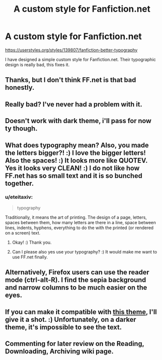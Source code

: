 #+TITLE: A custom style for Fanfiction.net

* A custom style for Fanfiction.net
:PROPERTIES:
:Author: eteitaxiv
:Score: 25
:DateUnix: 1516090647.0
:DateShort: 2018-Jan-16
:END:
[[https://userstyles.org/styles/139807/fanfiction-better-typography]]

I have designed a simple custom style for Fanfiction.net. Their typographic design is really bad, this fixes it.


** Thanks, but I don't think FF.net is that bad honestly.
:PROPERTIES:
:Author: LocalMadman
:Score: 17
:DateUnix: 1516115283.0
:DateShort: 2018-Jan-16
:END:


** Really bad? I've never had a problem with it.
:PROPERTIES:
:Author: AutumnSouls
:Score: 19
:DateUnix: 1516114702.0
:DateShort: 2018-Jan-16
:END:


** Doesn't work with dark theme, i'll pass for now ty though.
:PROPERTIES:
:Score: 3
:DateUnix: 1516127237.0
:DateShort: 2018-Jan-16
:END:


** What does typography mean? Also, you made the letters bigger?! :) I love the bigger letters! Also the spaces! :) It looks more like QUOTEV. Yes it looks very CLEAN! :) I do not like how FF.net has so small text and it is so bunched together.
:PROPERTIES:
:Score: 2
:DateUnix: 1516126225.0
:DateShort: 2018-Jan-16
:END:

*** u/eteitaxiv:
#+begin_quote
  typography
#+end_quote

Traditionally, it means the art of printing. The design of a page, letters, spaces between them, how many letters are there in a line, space between lines, indents, hyphens, everything to do the with the printed (or rendered on a screen) text.
:PROPERTIES:
:Author: eteitaxiv
:Score: 0
:DateUnix: 1516140170.0
:DateShort: 2018-Jan-17
:END:

**** Okay! :) Thank you.
:PROPERTIES:
:Score: 1
:DateUnix: 1516140636.0
:DateShort: 2018-Jan-17
:END:


**** Can I please also yes use your typography? :) It would make me want to use FF.net finally.
:PROPERTIES:
:Score: 1
:DateUnix: 1516140655.0
:DateShort: 2018-Jan-17
:END:


** Alternatively, Firefox users can use the reader mode (ctrl-alt-R). I find the sepia background and narrow columns to be much easier on the eyes.
:PROPERTIES:
:Score: 1
:DateUnix: 1516183812.0
:DateShort: 2018-Jan-17
:END:


** If you can make it compatible with [[https://userstyles.org/styles/17556/fanfiction-net-purple-black-gray-ad-removal][this theme]], I'll give it a shot. :) Unfortunately, on a darker theme, it's impossible to see the text.
:PROPERTIES:
:Author: FerusGrim
:Score: 1
:DateUnix: 1516241897.0
:DateShort: 2018-Jan-18
:END:


** Commenting for later review on the Reading, Downloading, Archiving wiki page.
:PROPERTIES:
:Score: 1
:DateUnix: 1516139069.0
:DateShort: 2018-Jan-17
:END:
